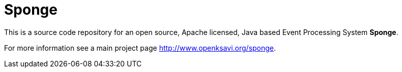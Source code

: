= Sponge
:url: http://www.openksavi.org/sponge

This is a source code repository for an open source, Apache licensed, Java based Event Processing System *Sponge*.

For more information see a main project page {url}.
